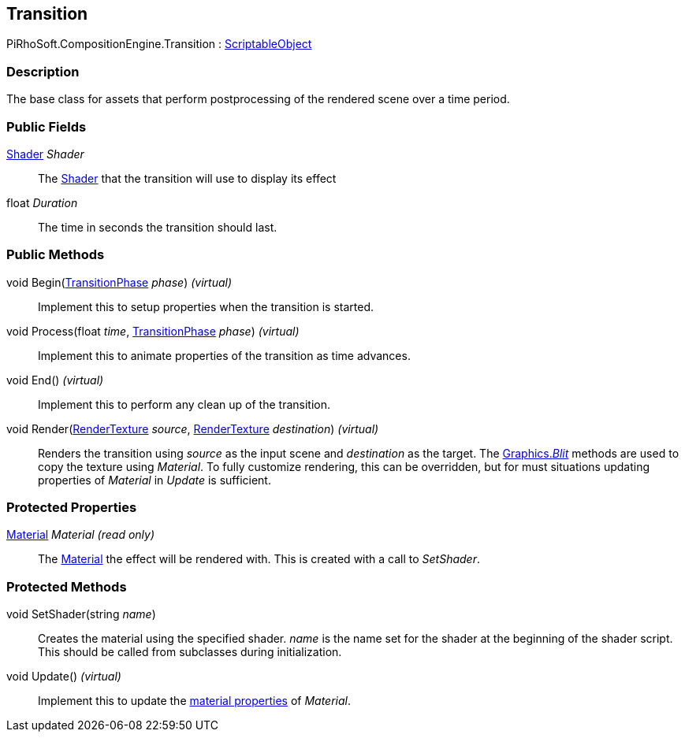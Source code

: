 [#reference/transition]

## Transition

PiRhoSoft.CompositionEngine.Transition : https://docs.unity3d.com/ScriptReference/ScriptableObject.html[ScriptableObject^]

### Description

The base class for assets that perform postprocessing of the rendered scene over a time period.

### Public Fields

https://docs.unity3d.com/ScriptReference/Shader.html[Shader^] _Shader_::

The https://docs.unity3d.com/ScriptReference/Shader.html[Shader^] that the transition will use to display its effect

float _Duration_::

The time in seconds the transition should last.

### Public Methods

void Begin(<<reference/transition-phase.html,TransitionPhase>> _phase_) _(virtual)_::

Implement this to setup properties when the transition is started.

void Process(float _time_, <<reference/transition-phase.html,TransitionPhase>> _phase_) _(virtual)_::

Implement this to animate properties of the transition as time advances.

void End() _(virtual)_::

Implement this to perform any clean up of the transition.

void Render(https://docs.unity3d.com/ScriptReference/RenderTexture.html[RenderTexture^] _source_, https://docs.unity3d.com/ScriptReference/RenderTexture.html[RenderTexture^] _destination_) _(virtual)_::

Renders the transition using _source_ as the input scene and _destination_ as the target. The https://docs.unity3d.com/ScriptReference/Graphics.Blit.html[Graphics._Blit_^] methods are used to copy the texture using _Material_. To fully customize rendering, this can be overridden, but for must situations updating properties of _Material_ in _Update_ is sufficient.

### Protected Properties

https://docs.unity3d.com/ScriptReference/Material.html[Material^] _Material_ _(read only)_::

The https://docs.unity3d.com/ScriptReference/Material.html[Material^] the effect will be rendered with. This is created with a call to _SetShader_.

### Protected Methods

void SetShader(string _name_)::

Creates the material using the specified shader. _name_ is the name set for the shader at the beginning of the shader script. This should be called from subclasses during initialization.

void Update() _(virtual)_::

Implement this to update the https://docs.unity3d.com/Manual/MaterialsAccessingViaScript.html[material properties^] of _Material_.

ifdef::backend-multipage_html5[]
<<manual/transition.html,Manual>>
endif::[]